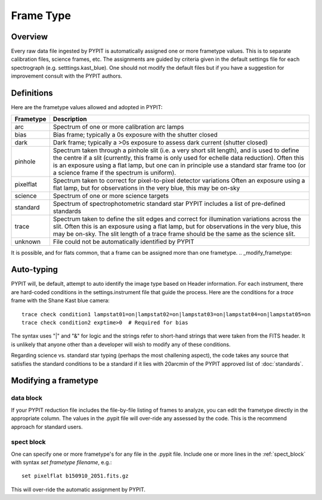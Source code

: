 .. highlight:: rest

.. _frame_types:

**********
Frame Type
**********

.. index:: Frame_Type

Overview
========

Every raw data file ingested by PYPIT is automatically
assigned one or more frametype values.  This is to separate
calibration files, science frames, etc.  The assignments
are guided by criteria given in the default settings file
for each spectrograph (e.g. setttings.kast_blue).  One
should not modify the default files but if you have a
suggestion for improvement consult with the PYPIT authors.


Definitions
===========

Here are the frametype values allowed and adopted in PYPIT:

========= =============================================================
Frametype Description
========= =============================================================
arc       Spectrum of one or more calibration arc lamps
bias      Bias frame;  typically a 0s exposure with the shutter closed
dark      Dark frame;  typically a >0s exposure to assess dark current (shutter closed)
pinhole   Spectrum taken through a pinhole slit (i.e. a very short slit
          length), and is used to define the centre if a slit (currently,
          this frame is only used for echelle data reduction). Often this
          is an exposure using a flat lamp, but one can in principle use
          a standard star frame too (or a science frame if the spectrum
          is uniform).
pixelflat Spectrum taken to correct for pixel-to-pixel detector variations
          Often an exposure using a flat lamp, but
          for observations in the very blue, this may be on-sky
science   Spectrum of one or more science targets
standard  Spectrum of spectrophotometric standard star
          PYPIT includes a list of pre-defined standards
trace     Spectrum taken to define the slit edges and correct for
          illumination variations across the slit. Often this is an
          exposure using a flat lamp, but for observations in the very
          blue, this may be on-sky. The slit length of a trace frame
          should be the same as the science slit.
unknown   File could not be automatically identified by PYPIT
========= =============================================================

It is possible, and for flats common, that a frame can be
assigned more than one frametype.
.. _modify_frametype:

Auto-typing
===========

PYPIT will, be default, attempt to auto identify the
image type based on Header information.  For each
instrument, there are hard-coded conditions in the
settings.instrument file that guide the process.
Here are the conditions for a *trace* frame with the
Shane Kast blue camera::

    trace check condition1 lampstat01=on|lampstat02=on|lampstat03=on|lampstat04=on|lampstat05=on
    trace check condition2 exptime>0  # Required for bias

The syntax uses "|" and "&" for logic and the strings refer
to short-hand strings that were taken from the FITS header.
It is unlikely that anyone other than a developer will
wish to modify any of these conditions.

Regarding science vs. standard star typing (perhaps the
most challening aspect), the code takes any source that
satisfies the standard conditions to be a standard if it
lies with 20arcmin of the PYPIT approved list
of :doc:`standards`.


Modifying a frametype
=====================

data block
----------

If your PYPIT reduction file includes the file-by-file
listing of frames to analyze, you can edit the frametype
directly in the appropriate column.  The values in the
.pypit file will over-ride any assessed by the code.
This is the recommend approach for standard users.

spect block
-----------

One can specify one or more frametype's for any file
in the .pypit file.  Include one or more lines in the
:ref:`spect_block` with syntax `set frametype filename`, e.g.::

    set pixelflat b150910_2051.fits.gz

This will over-ride the automatic assignment by PYPIT.

